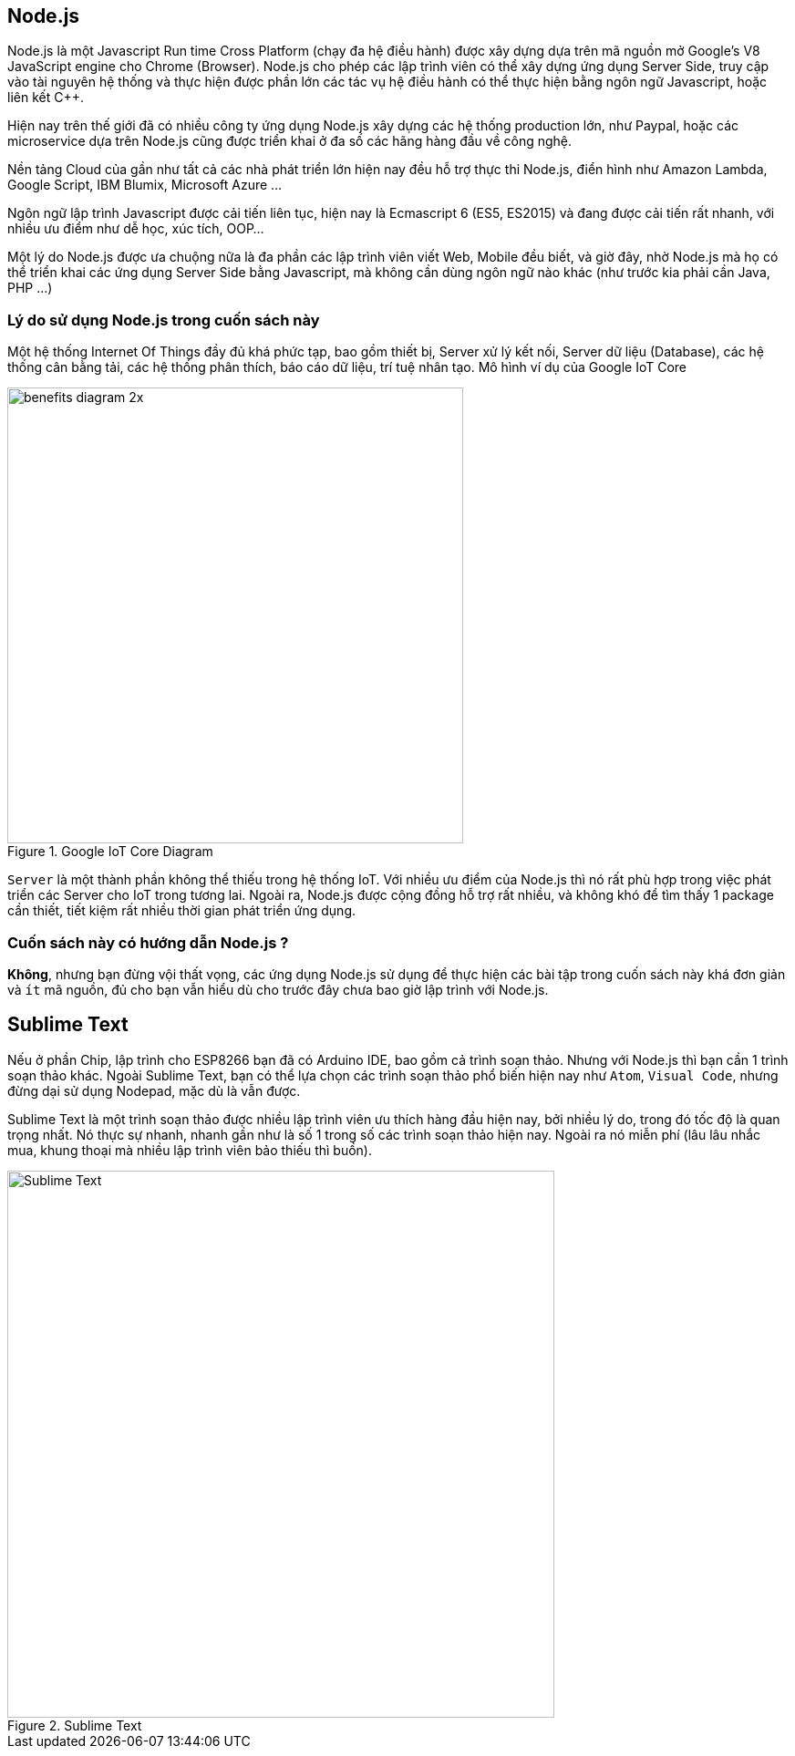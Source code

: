== Node.js

Node.js là một Javascript Run time Cross Platform (chạy đa hệ điều hành) được xây dựng dựa trên mã nguồn mở Google's V8 JavaScript engine cho Chrome (Browser). Node.js cho phép các lập trình viên có thể xây dựng ứng dụng Server Side, truy cập vào tài nguyên hệ thống và thực hiện được phần lớn các tác vụ hệ điều hành có thể thực hiện bằng ngôn ngữ Javascript, hoặc liên kết C++.

Hiện nay trên thế giới đã có nhiều công ty ứng dụng Node.js xây dựng các hệ thống production lớn, như Paypal, hoặc các microservice dựa trên Node.js cũng được triển khai ở đa số các hãng hàng đầu về công nghệ.

Nền tảng Cloud của gần như tất cả các nhà phát triển lớn hiện nay đều hỗ trợ thực thi Node.js, điển hình như Amazon Lambda, Google Script, IBM Blumix, Microsoft Azure ...

Ngôn ngữ lập trình Javascript được cải tiến liên tục, hiện nay là Ecmascript 6 (ES5, ES2015) và đang được cải tiến rất nhanh, với nhiều ưu điểm như dễ học, xúc tích, OOP...

Một lý do Node.js được ưa chuộng nữa là đa phần các lập trình viên viết Web, Mobile đều biết, và giờ đây, nhờ Node.js mà họ có thể triển khai các ứng dụng Server Side bằng Javascript, mà không cần dùng ngôn ngữ nào khác (như trước kia phải cần Java, PHP ...)

=== Lý do sử dụng Node.js trong cuốn sách này

Một hệ thống Internet Of Things đầy đủ khá phức tạp, bao gồm thiết bị, Server xử lý kết nối, Server dữ liệu (Database), các hệ thống cân bằng tải, các hệ thống phân thích, báo cáo dữ liệu, trí tuệ nhân tạo. Mô hình ví dụ của Google IoT Core

.Google IoT Core Diagram
image::images/01-intro/benefits-diagram-2x.png[width=500, align="center"]

`Server` là một thành phần không thể thiếu trong hệ thống IoT. Với nhiều ưu điểm của Node.js thì nó rất phù hợp trong việc phát triển các Server cho IoT trong tương lai. Ngoài ra, Node.js được cộng đồng hỗ trợ rất nhiều, và không khó để tìm thấy 1 package cần thiết, tiết kiệm rất nhiều thời gian phát triển ứng dụng.

=== Cuốn sách này có hướng dẫn Node.js ?

**Không**, nhưng bạn đừng vội thất vọng, các ứng dụng Node.js sử dụng để thực hiện các bài tập trong cuốn sách này khá đơn giản và `ít` mã nguồn, đủ cho bạn vẫn hiểu dù cho trước đây chưa bao giờ lập trình với Node.js.

== Sublime Text

Nếu ở phần Chip, lập trình cho ESP8266 bạn đã có Arduino IDE, bao gồm cả trình soạn thảo. Nhưng với Node.js thì bạn cần 1 trình soạn thảo khác. Ngoài Sublime Text, bạn có thể lựa chọn các trình soạn thảo phổ biến hiện nay như `Atom`, `Visual Code`, nhưng đừng dại sử dụng Nodepad, mặc dù là vẫn được.

Sublime Text là một trình soạn thảo được nhiều lập trình viên ưu thích hàng đầu hiện nay, bởi nhiều lý do, trong đó tốc độ là quan trọng nhất. Nó thực sự nhanh, nhanh gần như là số 1 trong số các trình soạn thảo hiện nay. Ngoài ra nó miễn phí (lâu lâu nhắc mua, khung thoại mà nhiều lập trình viên bảo thiếu thì buồn).

.Sublime Text
image::images/01-intro/sublime.png[Sublime Text, align="center", width=600]
